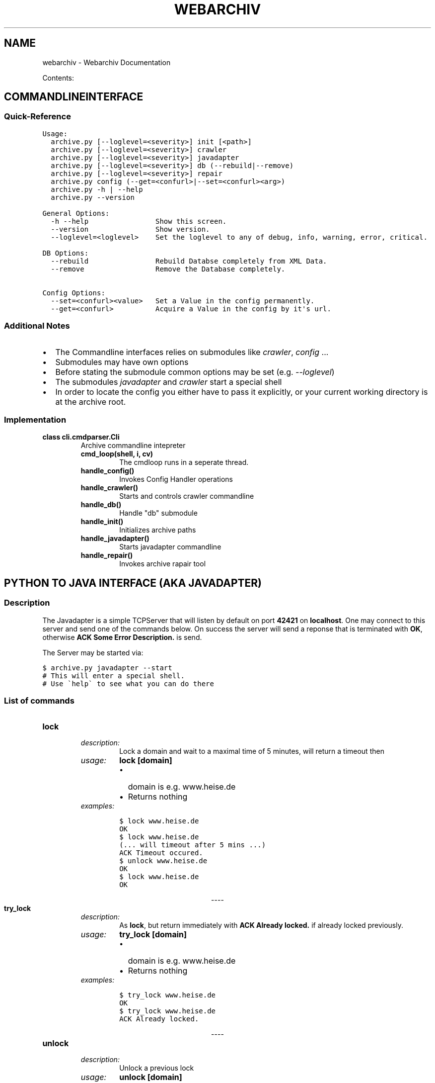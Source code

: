 .TH "WEBARCHIV" "1" "June 16, 2012" "1.0" "Webarchiv"
.SH NAME
webarchiv \- Webarchiv Documentation
.
.nr rst2man-indent-level 0
.
.de1 rstReportMargin
\\$1 \\n[an-margin]
level \\n[rst2man-indent-level]
level margin: \\n[rst2man-indent\\n[rst2man-indent-level]]
-
\\n[rst2man-indent0]
\\n[rst2man-indent1]
\\n[rst2man-indent2]
..
.de1 INDENT
.\" .rstReportMargin pre:
. RS \\$1
. nr rst2man-indent\\n[rst2man-indent-level] \\n[an-margin]
. nr rst2man-indent-level +1
.\" .rstReportMargin post:
..
.de UNINDENT
. RE
.\" indent \\n[an-margin]
.\" old: \\n[rst2man-indent\\n[rst2man-indent-level]]
.nr rst2man-indent-level -1
.\" new: \\n[rst2man-indent\\n[rst2man-indent-level]]
.in \\n[rst2man-indent\\n[rst2man-indent-level]]u
..
.\" Man page generated from reStructuredText.
.
.sp
Contents:
.SH COMMANDLINEINTERFACE
.SS Quick\-Reference
.sp
.nf
.ft C
Usage:
  archive.py [\-\-loglevel=<severity>] init [<path>]
  archive.py [\-\-loglevel=<severity>] crawler
  archive.py [\-\-loglevel=<severity>] javadapter
  archive.py [\-\-loglevel=<severity>] db (\-\-rebuild|\-\-remove)
  archive.py [\-\-loglevel=<severity>] repair
  archive.py config (\-\-get=<confurl>|\-\-set=<confurl><arg>)
  archive.py \-h | \-\-help
  archive.py \-\-version

General Options:
  \-h \-\-help                Show this screen.
  \-\-version                Show version.
  \-\-loglevel=<loglevel>    Set the loglevel to any of debug, info, warning, error, critical.

DB Options:
  \-\-rebuild                Rebuild Databse completely from XML Data.
  \-\-remove                 Remove the Database completely.

Config Options:
  \-\-set=<confurl><value>   Set a Value in the config permanently.
  \-\-get=<confurl>          Acquire a Value in the config by it\(aqs url.
.ft P
.fi
.SS Additional Notes
.INDENT 0.0
.IP \(bu 2
The Commandline interfaces relies on submodules like \fIcrawler\fP, \fIconfig\fP ...
.IP \(bu 2
Submodules may have own options
.IP \(bu 2
Before stating the submodule common options may be set (e.g. \fI\-\-loglevel\fP)
.IP \(bu 2
The submodules \fIjavadapter\fP and \fIcrawler\fP start a special shell
.IP \(bu 2
In order to locate the config you either have to pass it explicitly, or your current working directory is at the archive root.
.UNINDENT
.SS Implementation
.INDENT 0.0
.TP
.B class cli.cmdparser.Cli
Archive commandline intepreter
.INDENT 7.0
.TP
.B cmd_loop(shell, i, cv)
The cmdloop runs in a seperate thread.
.UNINDENT
.INDENT 7.0
.TP
.B handle_config()
Invokes Config Handler operations
.UNINDENT
.INDENT 7.0
.TP
.B handle_crawler()
Starts and controls crawler commandline
.UNINDENT
.INDENT 7.0
.TP
.B handle_db()
Handle "db" submodule
.UNINDENT
.INDENT 7.0
.TP
.B handle_init()
Initializes archive paths
.UNINDENT
.INDENT 7.0
.TP
.B handle_javadapter()
Starts javadapter commandline
.UNINDENT
.INDENT 7.0
.TP
.B handle_repair()
Invokes archive rapair tool
.UNINDENT
.UNINDENT
.SH PYTHON TO JAVA INTERFACE (AKA JAVADAPTER)
.SS Description
.sp
The Javadapter is a simple TCPServer that will listen by default on port \fB42421\fP on \fBlocalhost\fP.
One may connect to this server and send one of the commands below.
On success the server will send a reponse that is terminated with \fBOK\fP, otherwise
\fBACK Some Error Description.\fP is send.
.sp
The Server may be started via:
.sp
.nf
.ft C
$ archive.py javadapter \-\-start
# This will enter a special shell.
# Use \(gahelp\(ga to see what you can do there
.ft P
.fi
.SS List of commands
.INDENT 0.0
.TP
.B \fBlock\fP
.INDENT 7.0
.TP
.B \fIdescription:\fP
Lock a domain and wait to a maximal time
of 5 minutes, will return a timeout then
.TP
.B \fIusage:\fP
\fBlock [domain]\fP
.INDENT 7.0
.IP \(bu 2
domain is e.g. www.heise.de
.IP \(bu 2
Returns nothing
.UNINDENT
.TP
.B \fIexamples:\fP
.sp
.nf
.ft C
$ lock www.heise.de
OK
$ lock www.heise.de
(... will timeout after 5 mins ...)
ACK Timeout occured.
$ unlock www.heise.de
OK
$ lock www.heise.de
OK
.ft P
.fi
.UNINDENT
.UNINDENT

.sp
.ce
----

.ce 0
.sp
.INDENT 0.0
.TP
.B \fBtry_lock\fP
.INDENT 7.0
.TP
.B \fIdescription:\fP
As \fBlock\fP, but return immediately with
\fBACK Already locked.\fP if already locked previously.
.TP
.B \fIusage:\fP
\fBtry_lock [domain]\fP
.INDENT 7.0
.IP \(bu 2
domain is e.g. www.heise.de
.IP \(bu 2
Returns nothing
.UNINDENT
.TP
.B \fIexamples:\fP
.sp
.nf
.ft C
$ try_lock www.heise.de
OK
$ try_lock www.heise.de
ACK Already locked.
.ft P
.fi
.UNINDENT
.UNINDENT

.sp
.ce
----

.ce 0
.sp
.INDENT 0.0
.TP
.B \fBunlock\fP
.INDENT 7.0
.TP
.B \fIdescription:\fP
Unlock a previous lock
.TP
.B \fIusage:\fP
\fBunlock [domain]\fP
.INDENT 7.0
.IP \(bu 2
domain is e.g. www.heise.de
.IP \(bu 2
Returns nothing
.UNINDENT
.TP
.B \fIexamples:\fP
.sp
.nf
.ft C
$ unlock www.heise.de
OK
$ unlock www.youporn.com
ACK Invalid Domain.
.ft P
.fi
.UNINDENT
.UNINDENT

.sp
.ce
----

.ce 0
.sp
.INDENT 0.0
.TP
.B \fBcheckout\fP
.INDENT 7.0
.TP
.B \fIdescription:\fP
Checkout a certain branch (usually a commitTag or \fBmaster\fP)
You do not need to manually set a lock for this.
.TP
.B \fIusage:\fP
\fBcheckout [domain] {branch_name}\fP
.INDENT 7.0
.IP \(bu 2
domain is e.g. www.heise.de
.IP \(bu 2
branch_name the entity to checkout, if omitted only
the path is returned (if valid) and no git work is done.
.IP \(bu 2
Returns: The Path to the checkout\(aqd domain
.UNINDENT
.TP
.B \fIwarning:\fP
\fBNote:\fP You should always checkout \fBmaster\fP when done!
.TP
.B \fIexamples:\fP
.sp
.nf
.ft C
$ checkout www.hack.org 2012H06H15T19C08C15
/tmp/archive/content/www.hack.org
OK
$ checkout www.youporn.com
ACK Invalid Domain.
$ checkout www.hack.org no_branch_name
ACK checkout returned 1
.ft P
.fi
.UNINDENT
.UNINDENT

.sp
.ce
----

.ce 0
.sp
.INDENT 0.0
.TP
.B \fBcommit\fP
.INDENT 7.0
.TP
.B \fIdescription:\fP
Make a commit on a certain domain.
.TP
.B \fIusage:\fP
\fBcommit [domain] {message}\fP
.INDENT 7.0
.IP \(bu 2
domain is e.g. www.heise.de
.IP \(bu 2
message is the commit message (optional, \fBedit\fP by default)
.IP \(bu 2
Returns nothing
.UNINDENT
.TP
.B \fIexamples:\fP
.sp
.nf
.ft C
$ commit www.hack.org HelloWorld
ACK commit returned 1
# Uh\-Oh, nothing to commit \- add some content manually
user@arc $ touch /tmp/archive/content/www.hack.org/new_file
# Now commiting works:
$ commit www.hack.org
OK
.ft P
.fi
.UNINDENT
.UNINDENT

.sp
.ce
----

.ce 0
.sp
.INDENT 0.0
.TP
.B \fBlist_commits:\fP
.INDENT 7.0
.TP
.B \fIdescription:\fP
List all commits on a certain domain and its current branch.
.TP
.B \fIusage:\fP
\fBlist_commits [domain]\fP
.INDENT 7.0
.IP \(bu 2
domain is e.g. www.heise.de
.IP \(bu 2
Returns a newline seperated list of commithashes
.UNINDENT
.TP
.B \fIexamples:\fP
.sp
.nf
.ft C
$ list_commits www.hack.org
6309b01f5b04b4e60c19f5dd147f935f40d94840
942f9a1da172592228d22ca638dd3f5ae583d285
OK
.ft P
.fi
.UNINDENT
.UNINDENT

.sp
.ce
----

.ce 0
.sp
.INDENT 0.0
.TP
.B \fBlist_branches:\fP
.INDENT 7.0
.TP
.B \fIdescription:\fP
List all branches on a certain domain.
.TP
.B \fIusage:\fP
\fBlist_branches [domain]\fP
.INDENT 7.0
.IP \(bu 2
domain is e.g. www.heise.de
.IP \(bu 2
Returns a newline seperated list of branchnames
.UNINDENT
.TP
.B \fIexamples:\fP
.sp
.nf
.ft C
$ list_branches www.hack.org
2012H06H13T23C02C18
2012H06H15T19C07C46
2012H06H15T19C08C15
2012H06H15T21C57C35
2012H06H15T21C57C43
# (..snip..)
OK
.ft P
.fi
.UNINDENT
.UNINDENT
.SS Implementation
.sp
\fBActual function to start the server:\fP
.INDENT 0.0
.TP
.B javadapter.server.start(host=\(aqlocalhost\(aq, port=42421)
Start the Javadapter server, and exit once done
.INDENT 7.0
.TP
.B Host 
the host to start the server on (does anythinh but localhost work?)
.TP
.B Port 
the port on which the server listens on
.TP
.B Returns
a server, on which shutdown() can be called
.UNINDENT
.UNINDENT

.sp
.ce
----

.ce 0
.sp
.sp
\fBConvienience class to show a servershell:\fP
.INDENT 0.0
.TP
.B class javadapter.server.ServerShell(host=\(aqlocalhost\(aq, port=\(aq42421\(aq, server_instance=None)
Command shell to manage javadapter
.INDENT 7.0
.TP
.B do_EOF(arg)
Shortcut for quit (Press CTRL+D)
.UNINDENT
.INDENT 7.0
.TP
.B do_quit(arg)
Quits the server
.UNINDENT
.INDENT 7.0
.TP
.B do_start(arg)
Start a server if not already active
.UNINDENT
.INDENT 7.0
.TP
.B do_status(arg)
Print current status of the Server
.UNINDENT
.INDENT 7.0
.TP
.B do_stop(arg)
Stop a running Server
.UNINDENT
.UNINDENT
.SH FILTERING CRAWLED CONTENT
.SS Overview
.sp
One may filter the crawled data by Python\-source files that are placed inside \fB/archive\-root/filter/\fP.
These are called \fIFilters\fP and are executed once for each file that is supposed to be synched to ther archive.
Filtering is done after collecting all metadata (except the commitTag), so \fIFilters\fP may take
advantage of e.g. the mimeType and other stuff. An example filter may look like this:
.sp
.nf
.ft C
"""
Filter module to demonstrate filter subsystem
Example: Filtering *.png files by mime type
"""
__author__ = \(aqSam Rockwell\(aq

import re
if re.match(\(aq.*/png\(aq, filter_input[\(aqmimeType\(aq]):
    filter_result = False
.ft P
.fi
.sp
There are two global variables defined in the \fIFilters\fP (they are not in Standard\-Python, that\(aqs why you cant execute them directly!):
.INDENT 0.0
.TP
.B \fBfilter_input:\fP
Input Variable. A dictionary with all metadata collected at this point.
You may safely modify it \- it\(aqs just a copy.
.TP
.B \fBfilter_result:\fP
Out Variable. This will be read after executing the filter.
If the var was set to \fBFalse\fP the file will be deleted,
and no other filters will be called. By default this is on \fBTrue\fP.
.UNINDENT
.SS Implementation
.sp
\fBInternal usage of the Filtersystem:\fP
.INDENT 0.0
.TP
.B class crawler.filter.FilterSystem(plugin_path=None)
Filtersystem submodule invoked by a crawljob
.INDENT 7.0
.TP
.B check(meta_dict)
Perform the actual filtering
.sp
Iterate over all loaded filters, and exec() them
.INDENT 7.0
.TP
.B Meta_dict 
the dictionary that will be passed to the filter
as a \(aqfilter_input\(aq global var
.TP
.B Returns
True if file should be kept, or False if it should be deleted
.UNINDENT
.UNINDENT
.INDENT 7.0
.TP
.B clear()
Clears loaded filters
.UNINDENT
.INDENT 7.0
.TP
.B load(plugin_path=None)
Load a list of *.py files from a directory
.sp
The .py files are read in and stored in\-memory
.INDENT 7.0
.TP
.B Plugin_path 
A path to a directory with .py files
or None to read the value from the cfg
.UNINDENT
.UNINDENT
.UNINDENT
.SH CRAWLING PROGRAM (WGET)
.SS Overview
.sp
Wget is used with the following params:
.sp
.nf
.ft C
\(aqwget "{user_agent}" \e
      \-e robots={rob} \e
      \-\-recursive \e
      \-l {depth} \e
      \-\-exclude\-domains "{ex_domains}" \e
      {custom_parms} \e
      \-P {folder} \e
      {url}\(aq
.ft P
.fi
.sp
In \fBcuston_parms\fP custom options from the config are inserted.
They may replace options stated \fBbefore\fP. Use at your own risk.
.sp
For more information see \fIwget(1)\fP.
.SS Implementation
.INDENT 0.0
.TP
.B class crawler.wget.Wget(url, tmp_folder)
A wget wrapper submodule
.INDENT 7.0
.TP
.B poll()
Polls if process is still running
:returns: boolean flag if still running or not
.UNINDENT
.INDENT 7.0
.TP
.B start()
Starts the wget crawl process
:returns: wget process exit code
.UNINDENT
.INDENT 7.0
.TP
.B stop()
Kills a still running wget process
.UNINDENT
.UNINDENT
.SH SYNCHRONISATION BETWEEN TEMP AND ARCHIVE
.SS Overview
.sp
Rsync is used with the following parameters:
.sp
.nf
.ft C
\(aqrsync \-acP <source> <dest>\(aq
.ft P
.fi
.sp
For more information see \fIrsync(1)\fP.
.SS Implementation
.INDENT 0.0
.TP
.B class crawler.rsync.Rsync(src_path, dest_path)
.INDENT 7.0
.TP
.B start_sync()
Starts the synchronization process,
this function will block until finished
.UNINDENT
.UNINDENT
.SH RECOVERING OF THE DATABASE
.SS Strategies
.sp
Currently, there are two strategies to re\-generate the Database:
.INDENT 0.0
.TP
.B \fBReading all XML Files:\fP
With this method the whole archive is traversed like this:
.INDENT 7.0
.TP
.B Iterate over all domains.
.INDENT 7.0
.TP
.B Iterate over all branches of this domain (excluding \fBempty\fP branch)
.INDENT 7.0
.TP
.B Iterate over all commits (excluding \fBInit\fP commit)
Iterate over all XML Files in there and build metadata\-dicts from them
.UNINDENT
.UNINDENT
.UNINDENT
.sp
From the generated metadata\-list a new Database can be generated.
.sp
\fIAdvantages:\fP
.INDENT 7.0
.INDENT 3.5
.INDENT 0.0
.IP \(bu 2
Works always, unless the archive is not totally broken
.IP \(bu 2
Also works for XML\-Files that were modified somehow (also their baseattribs shouldn\(aqt)
.UNINDENT
.UNINDENT
.UNINDENT
.sp
\fIDisadvantages:\fP
.INDENT 7.0
.INDENT 3.5
.INDENT 0.0
.IP \(bu 2
May not be fast enough.
.UNINDENT
.UNINDENT
.UNINDENT
.UNINDENT
.sp
\fBUsing Cached .pickle files:\fP
.INDENT 0.0
.INDENT 3.5
Instead of converting each XML costly to the internal representation, an object dump of the metadata\-list
is written to \fB/archive\-root/pickle_cache/\fP on each crawl\-run. If a recover is desired all of these
\fIpickled\fP lists are joined, and the DB is regnerated.
.sp
.nf
.ft C
# Files are named like this:
# <system\-date\-on\-write>_<uuid>.pickle
2012\-06\-15T22:10:29_7cc2292a\-80a6\-4fcf\-98fc\-376953b387ca.pickle
2012\-06\-15T22:10:41_e2b1ebb2\-1b13\-4fb4\-bd1c\-7fe06aff2758.pickle
2012\-06\-15T23:04:35_59dc7790\-5f65\-47af\-99fe\-099610099ea4.pickle
2012\-06\-15T23:04:36_e58bf4c4\-2639\-4950\-a788\-6c84e1c4d1a6.pickle
2012\-06\-15T23:04:51_360107b5\-d946\-4c66\-95c8\-0d6ceb7a8c8a.pickle
\&...
.ft P
.fi
.sp
\fIAdvantages:\fP
.INDENT 0.0
.INDENT 3.5
.INDENT 0.0
.IP \(bu 2
Much faster.
.UNINDENT
.UNINDENT
.UNINDENT
.sp
\fIDisadvantages:\fP
.INDENT 0.0
.INDENT 3.5
.INDENT 0.0
.IP \(bu 2
Changes in the internal representation may break things
.IP \(bu 2
If Base\-Attributes of the XML Files are changed manually, they will not be found.
.UNINDENT
.UNINDENT
.UNINDENT
.UNINDENT
.UNINDENT
.SS Implementation
.sp
\fBActual functions to use:\fP
.INDENT 0.0
.TP
.B dbrecover.recover.rebuild()
Rebuilds the db either by using PickleDBRecover or XMLDBRecover
.UNINDENT
.INDENT 0.0
.TP
.B dbrecover.recover.remove()
Removes db
.UNINDENT
.INDENT 0.0
.TP
.B dbrecover.repair.repair()
Walks through domain hierarchy invoking repair() and clear_locks()
.UNINDENT

.sp
.ce
----

.ce 0
.sp
.INDENT 0.0
.TP
.B class dbrecover.xml_recover.XMLDBRecover
XMLDBRecover submodule class
.INDENT 7.0
.TP
.B description
.INDENT 7.0
.TP
.B Returns
module description
.UNINDENT
.UNINDENT
.INDENT 7.0
.TP
.B load()
Invokes threaded xml recovery
.UNINDENT
.INDENT 7.0
.TP
.B recover_domain(domain)
Iterates through given domain trying to recover metadata
.UNINDENT
.UNINDENT

.sp
.ce
----

.ce 0
.sp
.INDENT 0.0
.TP
.B class dbrecover.pickle_recover.PickleDBRecover
Recovers database from previously generated pickle files
.INDENT 7.0
.TP
.B description
.INDENT 7.0
.TP
.B Returns
description
.UNINDENT
.UNINDENT
.INDENT 7.0
.TP
.B load()
Loads pickle files and regenerates metalist
.INDENT 7.0
.TP
.B Returns
metalist object
.UNINDENT
.UNINDENT
.INDENT 7.0
.TP
.B save(metalist)
Dumps given metalist as pickle file
.UNINDENT
.UNINDENT
.SH GIT-HANDLING
.SS Overview
.sp
\fBInitialization:\fP
.sp
.nf
.ft C
$ git init
$ git checkout \-b empty
# At least one commit is needed for a valid branch
$ echo \(aqThis is Empty\(aq > EMPTY
$ git add EMPTY
$ git commit \-a \-m \(aqInit\(aq
# master will be used to track
# the most recent branch
.ft P
.fi
.sp
\fBSynchronization:\fP
.sp
.nf
.ft C
\&... lock ...
# Go back to \(aqempty\(aq (otherwise the new branch inherits a bad history)
$ git checkout empty
# Neuer branch mit ehem. Tagnamen
$ git checkout \-b 24052012T1232
\&... rsync ...
$ git add .
$ git commit \-am \(aqSeite xyz.com wurde gekrault\(aq
# Make \(aqmaster\(aq identical to the most recent branch:
$ git branch \-d master
$ git checkout \-b master
\&... unlock ...
.ft P
.fi
.sp
\fBReading/Writing on most recent data:\fP
.sp
.nf
.ft C
# No git\-work required
\&... lock ...
\&... read ...
\&... unlock ...
.ft P
.fi
.sp
\fBReading/Writing from/in old checkouts:\fP
.sp
.nf
.ft C
\&... lock ...
# Use \-f to overwrite unallowed data
$ git checkout \-f old_date
\&... read / write ...
# In case of writing:
$ git add .
$ git commit \-am \(aqEdited old Kraul\(aq
# HEAD of the new branch points to the new commit
$ git checkout master
\&... unlock ...
.ft P
.fi
.sp
\fBRough schema as ASCII\-Art:\fP
.sp
.nf
.ft C
          \-\- Kraul1 \-> edit <\- branch \(aq03052012T1232\(aq
        /
Init \-\- \-\-\-\- Kraul2 <\- branch \(aq15052012T1232\(aq
|       \e
|         \-\- Kraul3 <\- branch \(aq24052012T1232\(aq <\- branch \(aqmaster\(aq
|
|
\e\-> branch \(aqempty\(aq
.ft P
.fi
.sp
\fBPreviously, with the \(ga\(gatag\(ga\(ga approach: (outdated)\fP
.sp
.nf
.ft C
Kraul1 \-> Kraul2 \-> Kraul3 \-> Kraul4 <\- branch \(aqmaster\(aq
|         |         |         |
|         |         |          \e
|         |         \e            \-\- Tag 04
|         \e           \-\- Tag 03
\e           \-\- Tag 02
  \-\- Tag 01
.ft P
.fi

.sp
.ce
----

.ce 0
.sp
.INDENT 0.0
.TP
.B \fBAdvantages:\fP
.INDENT 7.0
.IP \(bu 2
Old branches are editable
.IP \(bu 2
\fICheck\-If\-Current\fP not needded
.IP \(bu 2
For some strange reason: Less Disk Usage
.UNINDENT
.TP
.B \fBDisadvantages:\fP
.INDENT 7.0
.IP \(bu 2
\fBcheckout\fP may be slower.
.IP \(bu 2
Traversing over all branches may be harder \- but possible.
.UNINDENT
.UNINDENT
.SS Implementation
.sp
Wrapper for Git
.sp
This is highly simplified, and may be replaced
by a faster, native implementation using Dunwhich.
But that\(aqs not on the plan due our limited time.
.sp
Git commands (init e.g.) are tailored for use
in this archive, less for general use.
.INDENT 0.0
.TP
.B class crawler.git.Git(domain)
A (overly\-simple) Wrapper for the git binary
.INDENT 7.0
.TP
.B branch(branch_name=\(aqempty\(aq)
create a new named branch
.INDENT 7.0
.TP
.B Branch_name 
the name of the new branch, may not exist yet
.TP
.B Returns
0 on success, another rcode on failure
.UNINDENT
.UNINDENT
.INDENT 7.0
.TP
.B checkout(target=\(aqmaster\(aq)
checkout a certain point (tag, branch or commit)
.INDENT 7.0
.TP
.B Target 
the target to visit
.TP
.B Returns
0 on success, another rcode on failure
.UNINDENT
.UNINDENT
.INDENT 7.0
.TP
.B commit(message=\(aqedit\(aq)
commit any changes made
.sp
git add . and git commit \-am <message> is done
.INDENT 7.0
.TP
.B Message 
The commit message
.TP
.B Returns
0 on success, another rcode on failure
.UNINDENT
.UNINDENT
.INDENT 7.0
.TP
.B classmethod convert_branch_name(date_string)
Convert a datestring suitably to a branch name
.sp
Git does not allow special characters such as : or \-
in branchnames for whatever reason
.INDENT 7.0
.TP
.B Parameters
\fBdate_string\fP \-\- the string to convert
.TP
.B Returns
the new, converted string
.UNINDENT
.UNINDENT
.INDENT 7.0
.TP
.B domain
Return the domain, to which this wrapper belongs
.UNINDENT
.INDENT 7.0
.TP
.B init()
Create a new archive at specified domain path
.sp
The target directory does not need to exit yet
.INDENT 7.0
.TP
.B Returns
0 on success, another rcode on failure
.UNINDENT
.UNINDENT
.INDENT 7.0
.TP
.B list_branches()
List all branches in this repo, which conform to the \(aqdate\(aq\-regex.
.sp
This means, Empty and master branch are not mentioned. If you want
to checkout those, just checkout \(aqempty\(aq or \(aqmaster\(aq
.INDENT 7.0
.TP
.B Returns
a list of branchestrings
.UNINDENT
.UNINDENT
.INDENT 7.0
.TP
.B list_commits()
List all commits in this repo and branch
.INDENT 7.0
.TP
.B Returns
a list of commithashestrings
.UNINDENT
.UNINDENT
.INDENT 7.0
.TP
.B recreate_master()
A very special helper.
.sp
It deletes the current master branch,
and recreates it. So, the master always points
to the most recently created branch
.UNINDENT
.UNINDENT
.SH DATABASE GENERATION
.SS Overview
.sp
On the very end of every run of the crawler an update is done on the database, by
iterating over all data in the internal metadata\-list and builiding SQL Statements from this.
.sp
Insertion, for every:
.INDENT 0.0
.IP 1. 3
... domain a new row is inserted to the \fIdomain\fP table. (Already existent domains are ignored)
.IP 2. 3
... mimeType a new row is inserted to the \fImimeType\fP table.
.IP 3. 3
... url and path a new row is inserted to the \fImetaData\fP table.
.IP 4. 3
... commit a new row is inserted to the \fIcommitTag\fP table, with a reference to the corresponding domain.
.IP 5. 3
... new file committed to the archive a new row is inserted into the \fIhistory\fP table.
.UNINDENT
.sp
If a row with this data already exists it is ignored.
.SS Implementation
.sp
For Peformance\-reasons only very simple insert\-statements are used in combination
with as simple select statements, instead of insert\-statements with sub\-selects.

.sp
.ce
----

.ce 0
.sp
.sp
DBGenerator is capable of generating an sqlite database
from a list of metadictionaries.
.INDENT 0.0
.TP
.B class crawler.dbgen.DBGenerator(meta_list=None)
DBGenerator module
.INDENT 7.0
.TP
.B batch()
Start db creating procedure
.INDENT 7.0
.TP
.B Returns
a truthy value on success
.UNINDENT
.UNINDENT
.INDENT 7.0
.TP
.B close()
Close connection and commit.
.UNINDENT
.INDENT 7.0
.TP
.B execute_statement(source_name, arglist=None)
Exececute a previously loaded statement by name
.INDENT 7.0
.TP
.B Source_name 
Sourcename to execute (e.g. \(aqcreate\(aq)
.TP
.B Arglist 
You may pass an additional list of variable elements
.UNINDENT
.UNINDENT
.INDENT 7.0
.TP
.B insert_history()
Fill history table
.UNINDENT
.INDENT 7.0
.TP
.B insert_mdata_ctag()
Fill metadata and committag table
.UNINDENT
.INDENT 7.0
.TP
.B insert_mime_domain()
Fill mimeType and domain table
.UNINDENT
.INDENT 7.0
.TP
.B load_statements()
(Re\-)Load Sql Files from Disk
.sp
This is already called in init
.INDENT 7.0
.TP
.B Returns
a dictionary with statements, indexed by name (e.g. \(aqcreate\(aq)
.UNINDENT
.UNINDENT
.INDENT 7.0
.TP
.B select(table, *columns)
Internal helper for collecting data
.INDENT 7.0
.TP
.B Table 
Table on which a SELECT shall be performed
.TP
.B Columns 
a list of columns to select
.TP
.B Returns
A dictionary of column[0]: column[1:]
.UNINDENT
.UNINDENT
.UNINDENT
.SH UTIL FUNCTIONS (INTERNAL USE ONLY)
.sp
\fBFS Mutexes:\fP
.INDENT 0.0
.TP
.B class util.filelock.FileLock(file_name, folder=\(aq/home/christoph/devf/webarchive/doku/sphinx\(aq, timeout=10, delay=0.05, destroy=True)
A file locking mechanism that has context\-manager support so
you can use it in a with statement. This should be relatively cross
compatible as it doesn\(aqt rely on msvcrt or fcntl for the locking.
.INDENT 7.0
.TP
.B acquire()
Acquire the lock, if possible. If the lock is in use, it check again
every \fIwait\fP seconds. It does this until it either gets the lock or
exceeds \fItimeout\fP number of seconds, in which case it throws
an exception.
.UNINDENT
.INDENT 7.0
.TP
.B release()
Get rid of the lock by deleting the lockfile.
When working in a \fIwith\fP statement, this gets automatically
called at the end.
.UNINDENT
.UNINDENT

.sp
.ce
----

.ce 0
.sp
.sp
\fBFile Handling:\fP
.sp
Helper module for url.txt
.INDENT 0.0
.TP
.B util.files.unique_items_from_file(path)
Creates a unique set with urls from a given file
commented urls \(aq#\(aq are ignored
.INDENT 7.0
.TP
.B Path 
path to url list file
.UNINDENT
.UNINDENT

.sp
.ce
----

.ce 0
.sp
.sp
\fBOften used paths:\fP
.sp
Path helper module
.INDENT 0.0
.TP
.B util.paths.get_archive_root()
.INDENT 7.0
.TP
.B Returns
archive root path
.UNINDENT
.UNINDENT
.INDENT 0.0
.TP
.B util.paths.get_content_root()
.INDENT 7.0
.TP
.B Returns
\(aq{archive_root}/content/\(aq path
.UNINDENT
.UNINDENT
.INDENT 0.0
.TP
.B util.paths.get_dbpath()
.INDENT 7.0
.TP
.B Returns
db path
.UNINDENT
.UNINDENT
.INDENT 0.0
.TP
.B util.paths.get_domain_path(domain)
Creates domain path from archive path an given domain
.INDENT 7.0
.TP
.B Domain 
domain to which you want to get a path
.TP
.B Returns
domain path as string
.UNINDENT
.UNINDENT
.INDENT 0.0
.TP
.B util.paths.get_log_dir()
.INDENT 7.0
.TP
.B Returns
log dir path
.UNINDENT
.UNINDENT
.INDENT 0.0
.TP
.B util.paths.get_temp_root()
.INDENT 7.0
.TP
.B Returns
temp dir path
.UNINDENT
.UNINDENT

.sp
.ce
----

.ce 0
.sp
.sp
\fBOften used Time\-Helpers:\fP
.sp
Time helper module
.INDENT 0.0
.TP
.B util.times.get_ctime(file_path)
gets ISO 8601 formated timestamp (create time) of a given file
.INDENT 7.0
.TP
.B File_path 
file of which you want to get ctime
.TP
.B Returns
ISO 8601 formated timestamp as string
.UNINDENT
.UNINDENT
.INDENT 0.0
.TP
.B util.times.get_localtime_sec()
.INDENT 7.0
.TP
.B Returns
localtime in sec from the epoch
.UNINDENT
.UNINDENT
.INDENT 0.0
.TP
.B util.times.get_sys_time()
localtime as ISO 8601 timestamp
:returns: ISO 8601 formated timestamp as string
.UNINDENT
.INDENT 0.0
.TP
.B util.times.sec_to_timestamp(form, seconds)
Converts seconds to a timestamp defined by form
.INDENT 7.0
.TP
.B Form 
format for timestamp
.TP
.B Seconds 
seconds to convert
.TP
.B Returns
time as formatted string
.UNINDENT
.UNINDENT
.INDENT 0.0
.IP \(bu 2
\fIgenindex\fP
.IP \(bu 2
\fImodindex\fP
.IP \(bu 2
\fIsearch\fP
.UNINDENT
.SH AUTHOR
Christopher Pahl, Christoph Piechula
.SH COPYRIGHT
2012, Christopher Pahl, Christoph Piechula
.\" Generated by docutils manpage writer.
.
